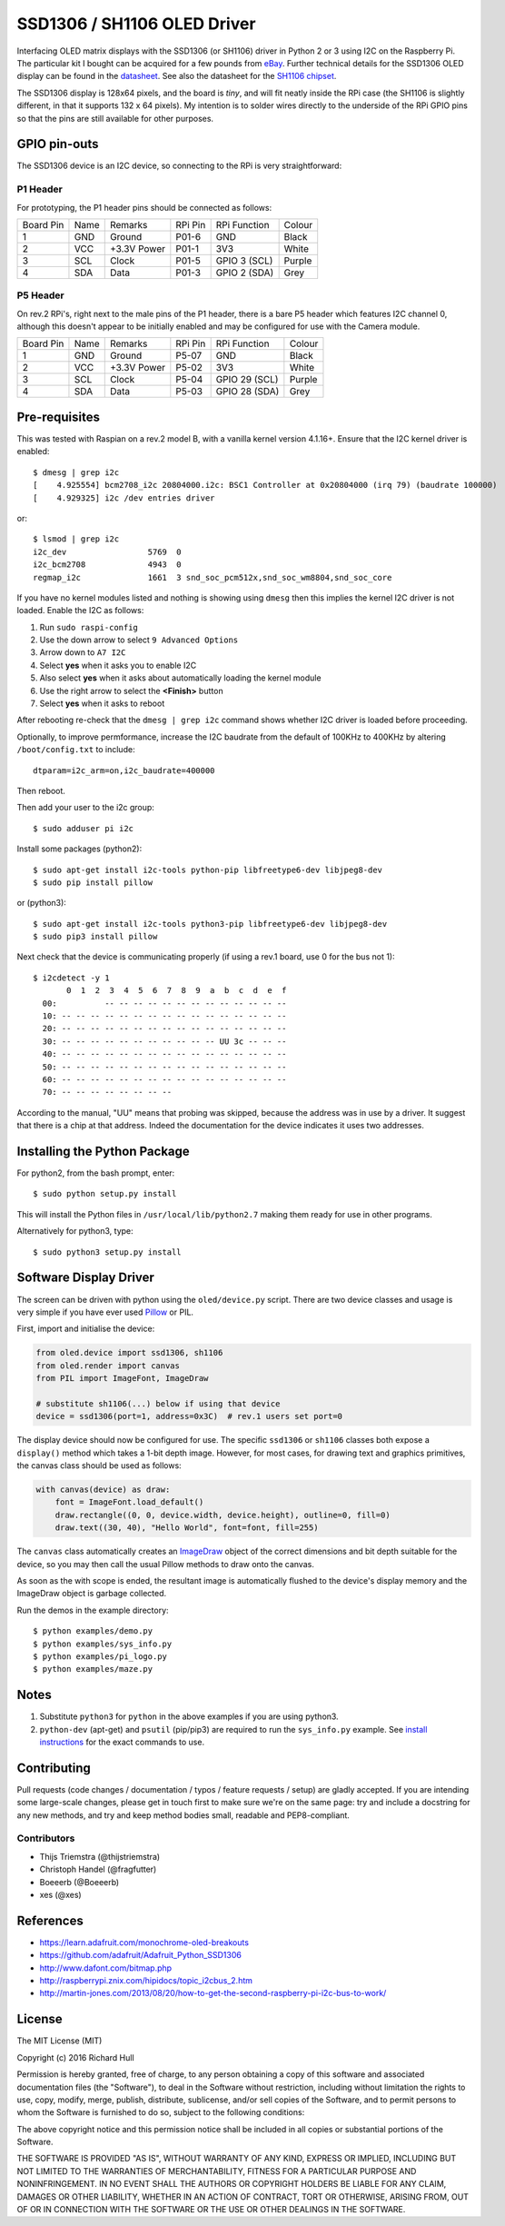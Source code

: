 SSD1306 / SH1106 OLED Driver
============================
.. image:: https://travis-ci.org/rm-hull/ssd1306.svg?branch=master
   :target: https://travis-ci.org/rm-hull/ssd1306

.. image:: https://coveralls.io/repos/github/rm-hull/ssd1306/badge.svg?branch=master
   :target: https://coveralls.io/github/rm-hull/ssd1306?branch=master

.. image:: https://img.shields.io/pypi/v/ssd1306.svg
   :target: https://pypi.python.org/pypi/ssd1306

Interfacing OLED matrix displays with the SSD1306 (or SH1106) driver in Python 2 or 3 using
I2C on the Raspberry Pi. The particular kit I bought can be acquired for 
a few pounds from `eBay <http://www.ebay.co.uk/itm/191279261331>`_. Further 
technical details for the SSD1306 OLED display can be found in the
`datasheet <https://raw.githubusercontent.com/rm-hull/ssd1306/master/doc/tech-spec/SSD1306.pdf>`_.
See also the datasheet for the `SH1106 chipset <https://raw.githubusercontent.com/rm-hull/ssd1306/sh1106-compat/doc/tech-spec/SH1106.pdf>`_.

The SSD1306 display is 128x64 pixels, and the board is `tiny`, and will fit neatly
inside the RPi case (the SH1106 is slightly different, in that it supports 132 x 64
pixels). My intention is to solder wires directly to the underside
of the RPi GPIO pins so that the pins are still available for other purposes.

.. image:: https://raw.githubusercontent.com/rm-hull/ssd1306/master/doc/mounted_display.jpg
   :alt: mounted

GPIO pin-outs
-------------

The SSD1306 device is an I2C device, so connecting to the RPi is very straightforward:

P1 Header
^^^^^^^^^

For prototyping, the P1 header pins should be connected as follows:

========== ====== ============ ======== ============== ========
Board Pin  Name   Remarks      RPi Pin  RPi Function   Colour
---------- ------ ------------ -------- -------------- --------
1          GND    Ground       P01-6    GND            Black
2          VCC    +3.3V Power  P01-1    3V3            White
3          SCL    Clock        P01-5    GPIO 3 (SCL)   Purple
4          SDA    Data         P01-3    GPIO 2 (SDA)   Grey
========== ====== ============ ======== ============== ========


.. image:: https://raw.githubusercontent.com/rm-hull/ssd1306/master/doc/GPIOs.png
   :alt: GPIOS

P5 Header
^^^^^^^^^

On rev.2 RPi's, right next to the male pins of the P1 header, there is a bare 
P5 header which features I2C channel 0, although this doesn't appear to be
initially enabled and may be configured for use with the Camera module. 

========== ====== ============ ======== ============== ========
Board Pin  Name   Remarks      RPi Pin  RPi Function   Colour
---------- ------ ------------ -------- -------------- --------
1          GND    Ground       P5-07    GND            Black
2          VCC    +3.3V Power  P5-02    3V3            White
3          SCL    Clock        P5-04    GPIO 29 (SCL)  Purple
4          SDA    Data         P5-03    GPIO 28 (SDA)  Grey
========== ====== ============ ======== ============== ========

.. image:: https://raw.githubusercontent.com/rm-hull/ssd1306/master/doc/RPi_P5_header.png
   :alt: P5 Header

Pre-requisites
--------------

This was tested with Raspian on a rev.2 model B, with a vanilla kernel version 4.1.16+. 
Ensure that the I2C kernel driver is enabled::

  $ dmesg | grep i2c
  [    4.925554] bcm2708_i2c 20804000.i2c: BSC1 Controller at 0x20804000 (irq 79) (baudrate 100000)
  [    4.929325] i2c /dev entries driver

or::

  $ lsmod | grep i2c
  i2c_dev                 5769  0 
  i2c_bcm2708             4943  0 
  regmap_i2c              1661  3 snd_soc_pcm512x,snd_soc_wm8804,snd_soc_core

If you have no kernel modules listed and nothing is showing using ``dmesg`` then this implies
the kernel I2C driver is not loaded. Enable the I2C as follows:

#. Run ``sudo raspi-config``
#. Use the down arrow to select ``9 Advanced Options``
#. Arrow down to ``A7 I2C``
#. Select **yes** when it asks you to enable I2C
#. Also select **yes** when it asks about automatically loading the kernel module
#. Use the right arrow to select the **<Finish>** button
#. Select **yes** when it asks to reboot

After rebooting re-check that the ``dmesg | grep i2c`` command shows whether 
I2C driver is loaded before proceeding.

Optionally, to improve permformance, increase the I2C baudrate from the default 
of 100KHz to 400KHz by altering ``/boot/config.txt`` to include::

  dtparam=i2c_arm=on,i2c_baudrate=400000

Then reboot.

Then add your user to the i2c group::

  $ sudo adduser pi i2c

Install some packages (python2)::

  $ sudo apt-get install i2c-tools python-pip libfreetype6-dev libjpeg8-dev
  $ sudo pip install pillow

or (python3)::

  $ sudo apt-get install i2c-tools python3-pip libfreetype6-dev libjpeg8-dev
  $ sudo pip3 install pillow

Next check that the device is communicating properly (if using a rev.1 board, 
use 0 for the bus not 1)::

  $ i2cdetect -y 1
         0  1  2  3  4  5  6  7  8  9  a  b  c  d  e  f
    00:          -- -- -- -- -- -- -- -- -- -- -- -- --
    10: -- -- -- -- -- -- -- -- -- -- -- -- -- -- -- --
    20: -- -- -- -- -- -- -- -- -- -- -- -- -- -- -- --
    30: -- -- -- -- -- -- -- -- -- -- -- UU 3c -- -- --
    40: -- -- -- -- -- -- -- -- -- -- -- -- -- -- -- --
    50: -- -- -- -- -- -- -- -- -- -- -- -- -- -- -- --
    60: -- -- -- -- -- -- -- -- -- -- -- -- -- -- -- --
    70: -- -- -- -- -- -- -- --

According to the manual, "UU" means that probing was skipped, 
because the address was in use by a driver. It suggest that
there is a chip at that address. Indeed the documentation for
the device indicates it uses two addresses.

Installing the Python Package
-----------------------------

For python2, from the bash prompt, enter::

  $ sudo python setup.py install

This will install the Python files in ``/usr/local/lib/python2.7``
making them ready for use in other programs.

Alternatively for python3, type::

 $ sudo python3 setup.py install


Software Display Driver
-----------------------

The screen can be driven with python using the ``oled/device.py`` script.
There are two device classes and usage is very simple if you have ever
used `Pillow <https://pillow.readthedocs.io/en/latest/>`_ or PIL.

First, import and initialise the device:

.. code:: python

  from oled.device import ssd1306, sh1106
  from oled.render import canvas
  from PIL import ImageFont, ImageDraw

  # substitute sh1106(...) below if using that device
  device = ssd1306(port=1, address=0x3C)  # rev.1 users set port=0

The display device should now be configured for use. The specific ``ssd1306`` or 
``sh1106`` classes both expose a ``display()`` method which takes a 1-bit depth image. 
However, for most cases, for drawing text and graphics primitives, the canvas class
should be used as follows:

.. code:: python

  with canvas(device) as draw:
      font = ImageFont.load_default()
      draw.rectangle((0, 0, device.width, device.height), outline=0, fill=0)
      draw.text((30, 40), "Hello World", font=font, fill=255)

The ``canvas`` class automatically creates an
`ImageDraw <https://pillow.readthedocs.io/en/latest/reference/ImageDraw.html>`_
object of the correct dimensions and bit depth suitable for the device, so you
may then call the usual Pillow methods to draw onto the canvas.

As soon as the with scope is ended, the resultant image is automatically
flushed to the device's display memory and the ImageDraw object is
garbage collected.

Run the demos in the example directory::

  $ python examples/demo.py
  $ python examples/sys_info.py
  $ python examples/pi_logo.py
  $ python examples/maze.py

Notes
-----

#. Substitute ``python3`` for ``python`` in the above examples if you are using python3.
#. ``python-dev`` (apt-get) and ``psutil`` (pip/pip3) are required to run the ``sys_info.py`` example. See `install instructions <https://github.com/rm-hull/ssd1306/blob/master/examples/sys_info.py#L3-L7>`_ for the exact commands to use.

Contributing
------------
Pull requests (code changes / documentation / typos / feature requests / setup) are gladly accepted. If you are 
intending some large-scale changes, please get in touch first to make sure we're on the same page: try and include
a docstring for any new methods, and try and keep method bodies small, readable and PEP8-compliant.

Contributors
^^^^^^^^^^^^
* Thijs Triemstra (@thijstriemstra)
* Christoph Handel (@fragfutter)
* Boeeerb (@Boeeerb)
* xes (@xes)

References
----------

- https://learn.adafruit.com/monochrome-oled-breakouts
- https://github.com/adafruit/Adafruit_Python_SSD1306
- http://www.dafont.com/bitmap.php
- http://raspberrypi.znix.com/hipidocs/topic_i2cbus_2.htm
- http://martin-jones.com/2013/08/20/how-to-get-the-second-raspberry-pi-i2c-bus-to-work/

License
-------

The MIT License (MIT)

Copyright (c) 2016 Richard Hull

Permission is hereby granted, free of charge, to any person obtaining a copy
of this software and associated documentation files (the "Software"), to deal
in the Software without restriction, including without limitation the rights
to use, copy, modify, merge, publish, distribute, sublicense, and/or sell
copies of the Software, and to permit persons to whom the Software is
furnished to do so, subject to the following conditions:

The above copyright notice and this permission notice shall be included in all
copies or substantial portions of the Software.

THE SOFTWARE IS PROVIDED "AS IS", WITHOUT WARRANTY OF ANY KIND, EXPRESS OR
IMPLIED, INCLUDING BUT NOT LIMITED TO THE WARRANTIES OF MERCHANTABILITY,
FITNESS FOR A PARTICULAR PURPOSE AND NONINFRINGEMENT. IN NO EVENT SHALL THE
AUTHORS OR COPYRIGHT HOLDERS BE LIABLE FOR ANY CLAIM, DAMAGES OR OTHER
LIABILITY, WHETHER IN AN ACTION OF CONTRACT, TORT OR OTHERWISE, ARISING FROM,
OUT OF OR IN CONNECTION WITH THE SOFTWARE OR THE USE OR OTHER DEALINGS IN THE
SOFTWARE.
